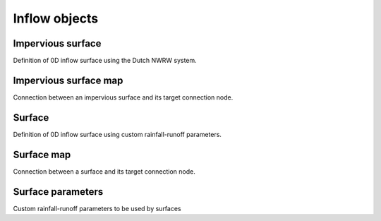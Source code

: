 .. _inflow_objects:

Inflow objects
==============

Impervious surface
------------------

Definition of 0D inflow surface using the Dutch NWRW system.

Impervious surface map
----------------------

Connection between an impervious surface and its target connection node.

Surface
-------

Definition of 0D inflow surface using custom rainfall-runoff parameters.

Surface map
-----------

Connection between a surface and its target connection node.

Surface parameters
------------------

Custom rainfall-runoff parameters to be used by surfaces

